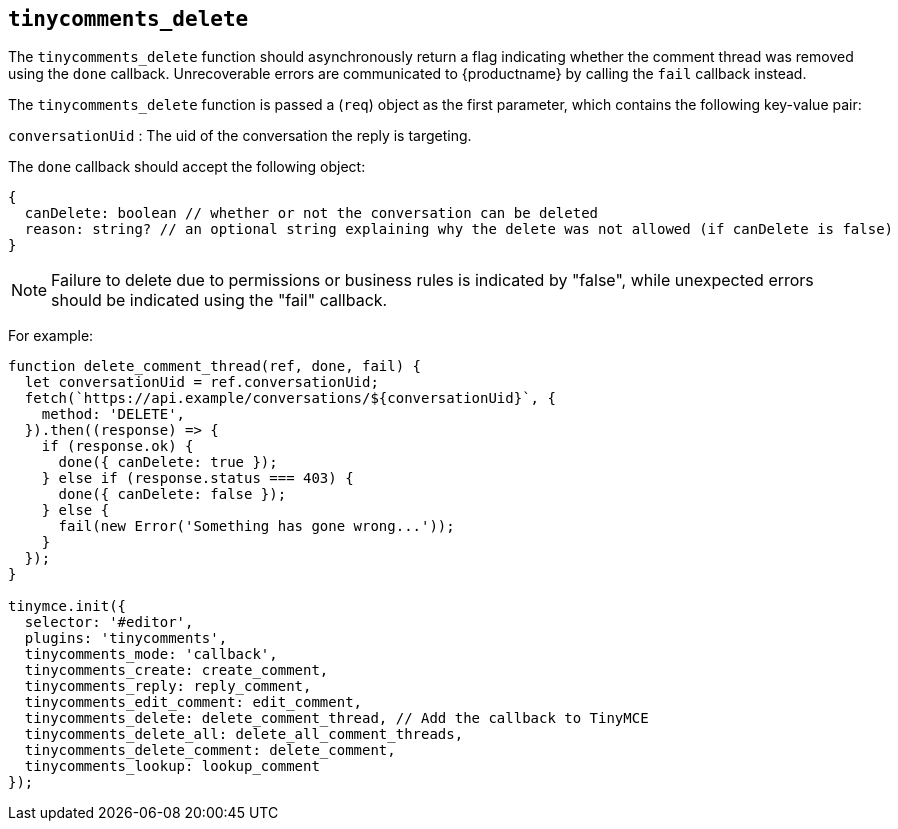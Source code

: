 [[tinycomments_delete]]
== `+tinycomments_delete+`

The `+tinycomments_delete+` function should asynchronously return a flag indicating whether the comment thread was removed using the `+done+` callback. Unrecoverable errors are communicated to {productname} by calling the `+fail+` callback instead.

The `+tinycomments_delete+` function is passed a (`+req+`) object as the first parameter, which contains the following key-value pair:

`+conversationUid+` : The uid of the conversation the reply is targeting.

The `+done+` callback should accept the following object:

[source,js]
----
{
  canDelete: boolean // whether or not the conversation can be deleted
  reason: string? // an optional string explaining why the delete was not allowed (if canDelete is false)
}
----

NOTE: Failure to delete due to permissions or business rules is indicated by "false", while unexpected errors should be indicated using the "fail" callback.

For example:

[source,js]
----
function delete_comment_thread(ref, done, fail) {
  let conversationUid = ref.conversationUid;
  fetch(`https://api.example/conversations/${conversationUid}`, {
    method: 'DELETE',
  }).then((response) => {
    if (response.ok) {
      done({ canDelete: true });
    } else if (response.status === 403) {
      done({ canDelete: false });
    } else {
      fail(new Error('Something has gone wrong...'));
    }
  });
}

tinymce.init({
  selector: '#editor',
  plugins: 'tinycomments',
  tinycomments_mode: 'callback',
  tinycomments_create: create_comment,
  tinycomments_reply: reply_comment,
  tinycomments_edit_comment: edit_comment,
  tinycomments_delete: delete_comment_thread, // Add the callback to TinyMCE
  tinycomments_delete_all: delete_all_comment_threads,
  tinycomments_delete_comment: delete_comment,
  tinycomments_lookup: lookup_comment
});
----

